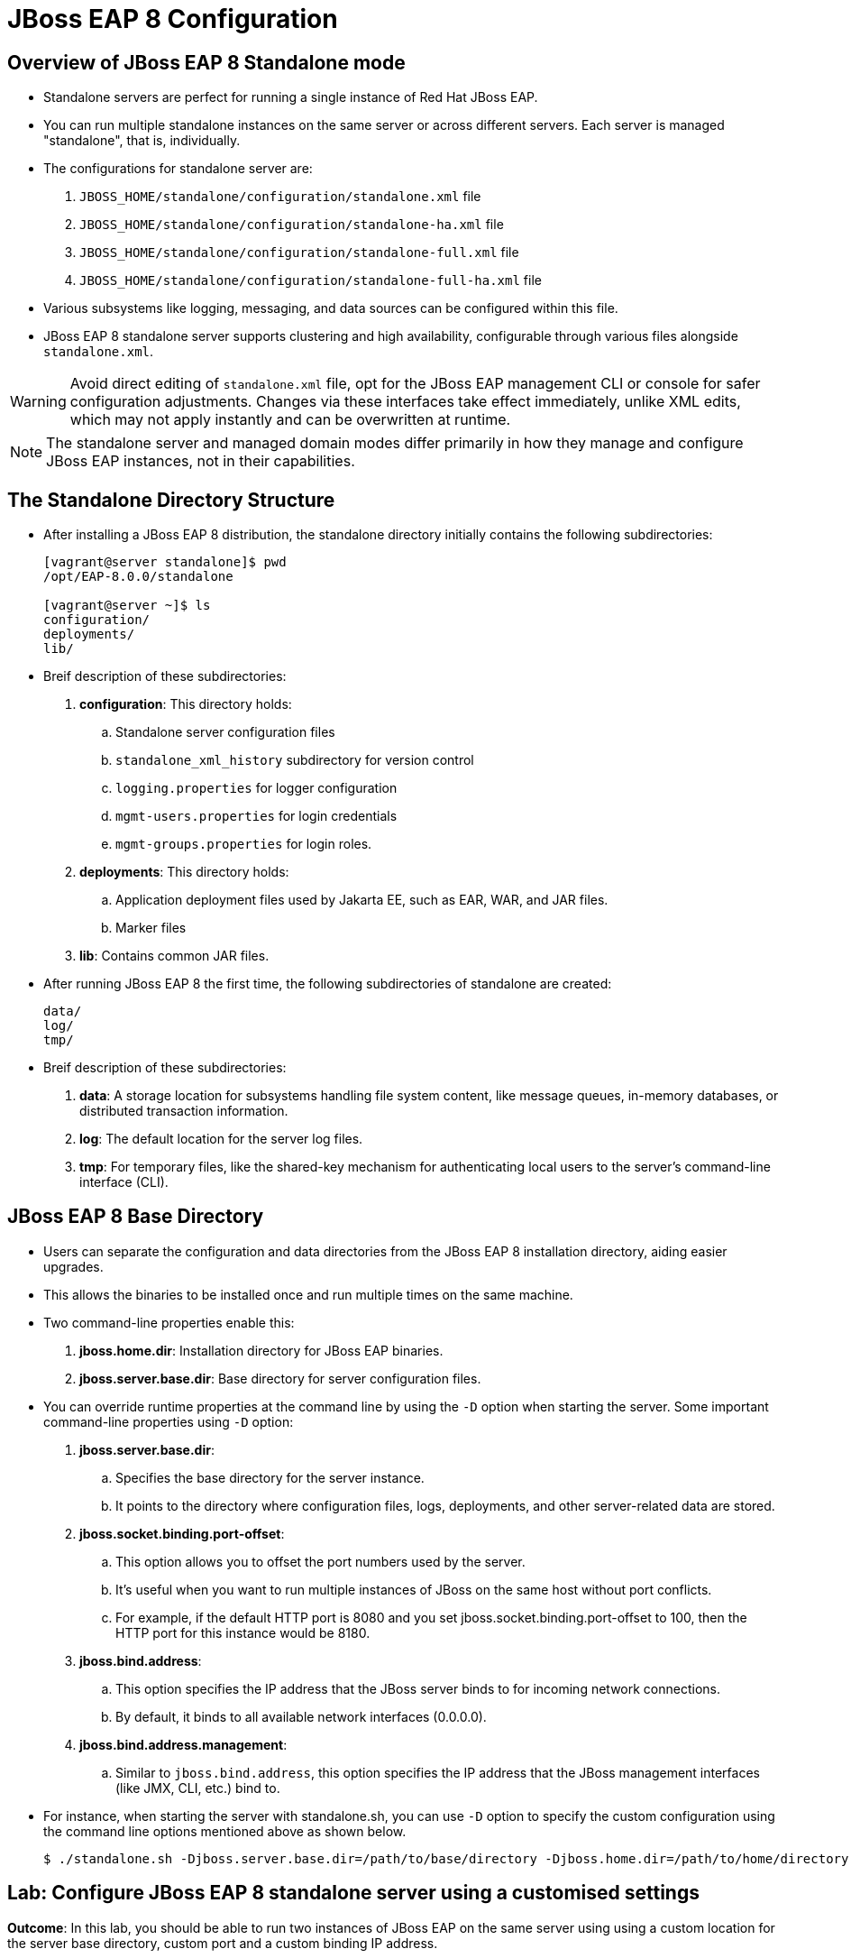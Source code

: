 = JBoss EAP 8 Configuration

== Overview of JBoss EAP 8 Standalone mode

* Standalone servers are perfect for running a single instance of Red Hat JBoss EAP.
* You can run multiple standalone instances on the same server or across different servers. Each server is managed "standalone", that is, individually.
* The configurations for standalone server are:
. `JBOSS_HOME/standalone/configuration/standalone.xml` file
. `JBOSS_HOME/standalone/configuration/standalone-ha.xml` file
. `JBOSS_HOME/standalone/configuration/standalone-full.xml` file
. `JBOSS_HOME/standalone/configuration/standalone-full-ha.xml` file
* Various subsystems like logging, messaging, and data sources can be configured within this file.
* JBoss EAP 8 standalone server supports clustering and high availability, configurable through various files alongside `standalone.xml`.

[WARNING]
====
Avoid direct editing of `standalone.xml` file, opt for the JBoss EAP management CLI or console for safer configuration adjustments. Changes via these interfaces take effect immediately, unlike XML edits, which may not apply instantly and can be overwritten at runtime.
====

[NOTE]
====
The standalone server and managed domain modes differ primarily in how they manage and configure JBoss EAP instances, not in their capabilities.
====

== The Standalone Directory Structure

* After installing a JBoss EAP 8 distribution, the standalone directory initially contains the following subdirectories:
+
[subs="+quotes,+macros"]
----
[vagrant@server standalone]$ pwd
/opt/EAP-8.0.0/standalone

[vagrant@server ~]$ ls
configuration/
deployments/
lib/
----

* Breif description of these subdirectories:

. **configuration**: This directory holds:
.. Standalone server configuration files
.. `standalone_xml_history` subdirectory for version control
.. `logging.properties` for logger configuration
.. `mgmt-users.properties` for login credentials
.. `mgmt-groups.properties` for login roles.

. **deployments**: This directory holds:
.. Application deployment files used by Jakarta EE, such as EAR, WAR, and JAR files.
.. Marker files

. **lib**: Contains common JAR files.

* After running JBoss EAP 8 the first time, the following subdirectories of standalone are created:
+
[subs="+quotes,+macros"]
----
data/
log/
tmp/
----

* Breif description of these subdirectories:
. **data**: A storage location for subsystems handling file system content, like message queues, in-memory databases, or distributed transaction information.

. **log**: The default location for the server log files.

. **tmp**:  For temporary files, like the shared-key mechanism for authenticating local users to the server's command-line interface (CLI).


== JBoss EAP 8 Base Directory

* Users can separate the configuration and data directories from the JBoss EAP 8 installation directory, aiding easier upgrades.
* This allows the binaries to be installed once and run multiple times on the same machine.
* Two command-line properties enable this:

. **jboss.home.dir**: Installation directory for JBoss EAP binaries.
. **jboss.server.base.dir**: Base directory for server configuration files.

* You can override runtime properties at the command line by using the `-D` option when starting the server. Some important command-line properties using `-D` option:
. **jboss.server.base.dir**:
.. Specifies the base directory for the server instance.
.. It points to the directory where configuration files, logs, deployments, and other server-related data are stored.
. **jboss.socket.binding.port-offset**:
.. This option allows you to offset the port numbers used by the server.
.. It's useful when you want to run multiple instances of JBoss on the same host without port conflicts.
.. For example, if the default HTTP port is 8080 and you set jboss.socket.binding.port-offset to 100, then the HTTP port for this instance would be 8180.
. **jboss.bind.address**:
.. This option specifies the IP address that the JBoss server binds to for incoming network connections.
.. By default, it binds to all available network interfaces (0.0.0.0).
. **jboss.bind.address.management**:
.. Similar to `jboss.bind.address`, this option specifies the IP address that the JBoss management interfaces (like JMX, CLI, etc.) bind to.

* For instance, when starting the server with standalone.sh, you can use `-D` option to specify the custom configuration using the command line options mentioned above as shown below.
+
[subs="+quotes,+macros"]
----
$ ./standalone.sh -Djboss.server.base.dir=/path/to/base/directory -Djboss.home.dir=/path/to/home/directory -Djboss.socket.binding.port-offset=100 -Djboss.bind.address=172.25.250.9 -Djboss.bind.address.management=172.25.250.9
----

== Lab: Configure JBoss EAP 8 standalone server using a customised settings

*Outcome*: In this lab, you should be able to run two instances of JBoss EAP on the same server using using a custom location for the server base directory, custom port and a custom binding IP address.

* Create a custom location for the server base directory using below command.
+
[subs="+quotes,+macros"]
----
[vagrant@server ~]$ sudo mkdir -p /opt/standalone-running
----

* Copy the configuration, deployments, and lib directories to the new location.
+
[subs="+quotes,+macros"]
----
[vagrant@server ~]$ cd /opt/EAP-8.0.0/standalone/
[vagrant@server standalone]$ sudo cp -r configuration deployments lib /opt/standalone-running
----

* Run and test the JBoss EAP Server.

. Run the following command to start the JBoss EAP server by using the `standalone.sh` script in the original JBoss EAP installation, but using the new configuration files. Change the port-offset attribute to `10000` using the `jboss.socket.binding.port-offset` property on the command line. Also modify the IP address that the JBoss server binds to for incoming network connections using the `jboss.bind.address` and `jboss.bind.address.management`.
+
[subs="+quotes,+macros"]
----
[vagrant@server ~]$ cd /opt/EAP-8.0.0/bin
[vagrant@server bin]$ sudo ./standalone.sh \
-Djboss.server.base.dir=/opt/standalone-running/ -Djboss.socket.binding.port-offset=10000 -Djboss.bind.address=172.25.250.9 -Djboss.bind.address.management=172.25.250.9
----

. The server starts up successfully with an output similar to the following:
+
[subs="+quotes,+macros"]
----
10:24:24,663 INFO  [org.jboss.ws.common.management] (MSC service thread 1-4) JBWS022052: Starting JBossWS 7.0.0.Final-redhat-00001 (Apache CXF 4.0.0.redhat-00002)
10:24:24,666 INFO  [org.jboss.as.server.deployment.scanner] (MSC service thread 1-2) WFLYDS0013: Started FileSystemDeploymentService for directory /opt/standalone-running/deployments
10:24:24,793 INFO  [org.jboss.as.server] (Controller Boot Thread) WFLYSRV0212: Resuming server
10:24:24,797 INFO  [org.jboss.as] (Controller Boot Thread) WFLYSRV0060: Http management interface listening on http://127.0.0.1:19990/management
10:24:24,797 INFO  [org.jboss.as] (Controller Boot Thread) WFLYSRV0051: Admin console listening on http://127.0.0.1:19990
----

* Navigate to http://localhost:18080 to see the JBoss EAP welcome page with the new port offset.

* Navigate to http://localhost:19990 to see the JBoss EAP management console, which runs with the same port offset.

* Explore the contents of the directory `/opt/standalone-running` in a new terminal window:
+
[subs="+quotes,+macros"]
----
[vagrant@server ~]$ ls /opt/standalone-running/
configuration  data   deployments  lib  log  tmp
----

Notice the three data, log, and tmp new directories . These directories are automatically created when the JBoss EAP server starts.

* Stop the running instance of JBoss EAP that was started in the previous step. Press `Ctrl+C` in the terminal window in which the server is running.